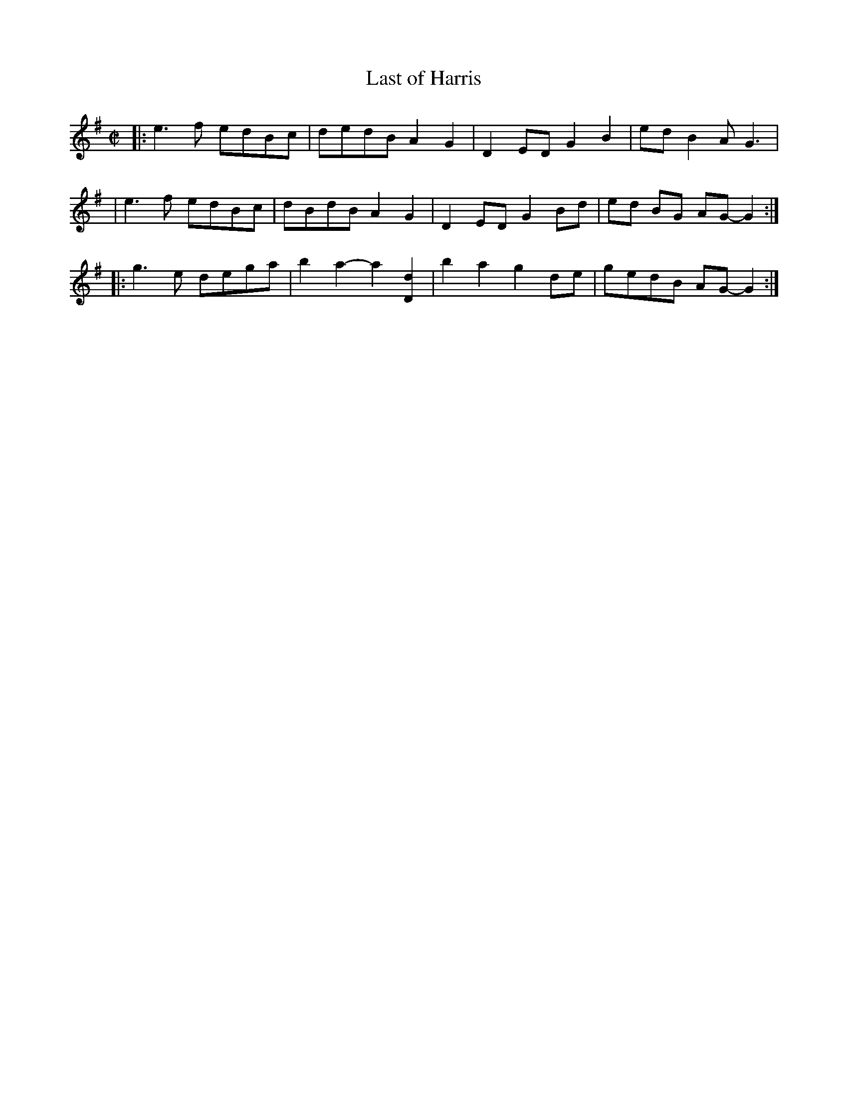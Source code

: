 X: 1
T: Last of Harris
R: reel
N: from John Salyer (Magoffin County, Ky.)
S: https://tunearch.org/wiki/Last_of_Harris 2021-10-06
D: https://www.youtube.com/watch?v=5ZWP5xONaPo
M: C|
L: 1/8
K: G
|: e3f edBc | dedB A2G2 | D2 ED G2B2 | ed B2 AG3 | 
|  e3f edBc | dBdB A2G2 | D2 ED G2 Bd | ed BG AG-G2 :| 
|: g3e dega | b2a2- a2[d2D2] | b2a2g2 de | gedB AG-G2 :|] 

